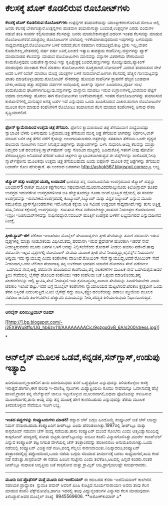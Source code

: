 * ಕೆಲಸಕ್ಕೆ ಖೊಕ್ ಕೊಡಲಿರುವ ರೊಬೋಟ್‌ಗಳು

 *ಕೆಲಸಕ್ಕೆ ಖೊಕ್ ಕೊಡಲಿರುವ ರೊಬೋಟ್‌ಗಳು*
 ಉತ್ಪನ್ನಗಳ ತಯಾರಿಕೆಯನ್ನು ಯಾಂತ್ರೀಕರಣಗೊಳಿಸಿದ ಮೇಲೂ ಅಲ್ಲಿ ಜನರು ಕೆಲಸಕ್ಕೆ
ಬೇಕಾಗುತ್ತಾರೆ.ಉತ್ಪನ್ನಗಳು ಹಂತವಾಗಿ ತಯಾರಾಗುತ್ತಾ ಬಂದಂತೆ,ಉತ್ಪನ್ನಗಳ ಎರಡು
ಬಿಂದುಗಳ ನಡುವೆ ತಂತಿ ಸಂಪರ್ಕ ಕಲ್ಪಿಸುವಂತಹ ಕೆಲಸವನ್ನು ಜನರು
ಮಾಡಬೇಕಾಗುತ್ತದೆ.ಆದರೀಗ ಇಂತಹ ಕೆಲಸವನ್ನು ಮಾಡುವ ರೊಬೋಟುಗಳಿವೆ.ಮಾತ್ರವಲ್ಲ ರೊಬೋಟುಗಳ
ಬೆಲೆಯಲ್ಲಿ ಇಳಿಕೆಯಾಗಿರುವುದರಿಂದ ಇವುಗಳನ್ನು ಬಳಸುವುದು ಸಾಧ್ಯವಾಗಹತ್ತಿದೆ.ರೊಬೋಟುಗಳ
ಬಳಕೆ ನಡೆದರೆ,ಕೆಲಸ ಸತತವಾಗಿ ನಡೆಯುತ್ತದೆ.ಕಾಫಿ ಬ್ರೇಕು ಇಲ್ಲ,ವೇತನ
ಕೊಡಬೇಕಿಲ್ಲ,ವೇತನದಲ್ಲಿ ವರ್ಷ ವರ್ಷ ಏರಿಕೆ,ಪಿಂಚಣಿ ಇತ್ಯಾದಿ ತಾಪತ್ರಯ
ಕಂಪೆನಿಗಿಲ್ಲ.ವಸ್ತುಗಳನ್ನು ಪ್ಯಾಕ್ ಮಾಡುವಂತಹ ಕೆಲಸವನ್ನು ಮಾಡುವ ರೊಬೋಟುಗಳು
ಮಾನವನ್ನು ವಸ್ತುಗಳ ವಿತರಣೆಯ ನೌಕರಿಯಿಂದ ಕಸಿದುಕೊಳ್ಳವುದು ಬಹುತೇಕ ಗ್ಯಾರಂಟಿ.ಇನ್ನು
ಕೃಷಿಕ್ಷೇತ್ರಕ್ಕೆ ಬಂದರೆ,ಹಣ್ಣುಗಳನ್ನು ಕೊಯ್ಯುವುದು,ಪ್ಯಾಕಿಂಗ್ ಮಾಡುವುದು ಮುಂತಾದ
ಕೆಲಸ ಮಾಡಲು ರೊಬೋಟುಗಳು ಸೂಕ್ತವಾಗಿವೆ.ಬೋಯಿಂಗ್ ವಿಮಾನ ತಯಾರಿಸುವ ವೇಳೆ ಅದರ ಒಳಗೆ
ರಿವೆಟ್ ಮಾಡಲು ದೊಡ್ಡ ಯಂತ್ರಗಳ ಬಳಕೆ ಸುರುವಾಗಿದೆ.ಹೀಗಾಗಿ ಕೆಲಸದಲ್ಲಿ ಹೆಚ್ಚಿನ
ಗುಣಮಟ್ಟವನ್ನು ಖಾತರಿ ಮಾಡಿಕೊಳ್ಳಬಹುದು.ರೊಬೋಟಿಕ್ ನೌಕರರನ್ನು ಹೊಂದಿದ ಕಂಪೆನಿಗಳ
ಸ್ಥಾಪನೆಗೆ ಹೆಚ್ಚಿನ ಬಂಡವಾಳ ಬೇಕು,ಆದರಿವು ಹತ್ತು ಹನ್ನೆರಡು ವರ್ಷಗಳ ಅವಧಿಯಲ್ಲಿ
ಖರ್ಚನ್ನು ಪೂರ್ಣ ಹಿಂದಿರುಗಿಸಿ,ಪೂರ್ತಿ ಲಾಭ ತಂದುಕೊಡುವ
ಘಟಕಗಳಾಗಬಲ್ಲುವು.ವಸ್ತುಗಳನ್ನು ದಾಸ್ತಾನು ಮಾಡಲು ಇರುವ ಉಗ್ರಾಣಗಳಲ್ಲಿ,ಭಾರವಾದ
ಪೆಟ್ಟಿಗೆ ಅಥವಾ ಚೀಲಗಳನ್ನು ಹೊರಲು ಈಗ ರೊಬೋಟುಗಳು ಬಳಕೆಯಾಗುತ್ತವೆ.
 ಇಂತಹ ರೋಬೋಟುಗಳನ್ನು ತಯಾರಿಸುವ ಕಾರಖಾನೆಗಳಲ್ಲಿ,ಮನುಷ್ಯರ ಅಗತ್ಯ ಬಹಳ ಇದೆ
ಎನ್ನುವುದು ಒಂದು ಖುಷಿಕೊಡುವ ವಿಚಾರ.ಹಾಗಾಗಿ ರೊಬೋಟುಗಳ ಮೂಲಕ ಕೆಲಸ ಮಾಡುವ
ಕಂಪೆನಿಗಳಿಗೆ ರೊಬೋಟು ತಯಾರಿಸುವ ಕೆಲಸ ಮಾಡುವ ಕಂಪೆನಿಗಳಲ್ಲಿ ಅಗಾಧ ನೌಕರಿ
ಸೃಷ್ಟಿಯಾಗಲಿದೆ.
 -----------------------------------------------
 *ಫೋನ್ ಕ್ಯಾಮೆರಾದಿಂದ ಉತ್ತಮ ಚಿತ್ರ ತೆಗೆಯಿರಿ.*
 ಫೋನಿನ ಕ್ಯಾಮರಾದಿಂದ ಚಿತ್ರ ತೆಗೆಯುವಾಗ ಸಾಧ್ಯವಾದಷ್ಟು ಸ್ವಾಭಾವಿಕ ಬೆಳಕು ಬಳಸುವುದು
ಒಳ್ಳೆಯದು.ಚಿತ್ರ ತೆಗೆಯುವ ಮುನ್ನ ಚಿತ್ರ ತೆಗೆಯುವ ಜಾಗವನ್ನು ನಿರ್ಧರಿಸಿ,ಲಾಕ್ ಮಾಡಿದ
ಬಳಿಕ ಚಿತ್ರ ತೆಗೆವ ವರೆಗೆ ಕೈಯನ್ನು ಅಲುಗಾಡಿಸಬಾರದು.ಚಿತ್ರಗಳನ್ನು ಸತತವಾಗಿ
ತೆಗೆಯಿರಿ.ಒಂದೇ ದೃಶ್ಯದ ಹಲವಾರು ನೋಟಗಳು ನಿಮಗೆ ಸಿಗುತ್ತವೆ.ಚಿತ್ರಗಳನ್ನು
ತಂತ್ರಾಂಶಗಳನ್ನು ಬಳಸಿ ಸುಧಾರಿಸಿ.ಆಯ್ದ ಕೆಲವನ್ನು ಮಾತ್ರಾ ನಿಮ್ಮವರ ಜತೆ
ಹಂಚಿಕೊಳ್ಳಿ.ಸ್ಮಾರ್ಟ್‌ಫೋನ್ ಅನ್ನು ಸೊಂಟದ ಮಟ್ಟದಲ್ಲಿ ಹಿಡಿದುಕೊಳ್ಳಿ.ಇತರಿಗೆ ನೀವು
ಪೋಟೋ ತೆಗೆಯುತ್ತಿದ್ದೀರಿ ಅನಿಸದಂತೆ ತೆಗೆದರೆ ಬರುವ ಚಿತ್ರಗಳು
ಸ್ವಾಭಾವಿಕವಾಗಿರುತ್ತವೆ.ಈ ಟಿಪ್ಸ್‌ಗಳನ್ನು ಪಾಲಿಸಿದರೆ,ನೀವು ಸ್ಮಾರ್ಟ್‌ಫೋನು ಮೂಲಕವೂ
ಉತ್ತಮ ಚಿತ್ರ ತೆಗೆಯಬಹುದು ಎಂದು ಐಫೋನ್ ಮೂಲಕ ರಸ್ತೆ ಚಿತ್ರಗಳನ್ನು ತೆಗೆಯುವ
ರಿಚಾರ್ಡ್ ಕೋಕಿ ಹೇಳುತ್ತಾರೆ.
 ಈ ಅಂಕಣದ ಬರಹಗಳು http://ashok567.blogspot.comನಲ್ಲೂ ಲಭ್ಯ.
 --------------------------------
 *ಜಿಸ್ಯಾಟ್ ಹತ್ತು ಉಪಗ್ರಹ ಯಶಸ್ವಿ ಉಡಾವಣೆ*
 ಭಾರತವು ತನ್ನ ನೂರಒಂದನೆಯ ಉಪಗ್ರಹವಾದ ಜಿಸ್ಯಾಟ್ ಹತ್ತನ್ನು ಏರಿಯಾನ್5 ರಾಕೆಟ್ ಮೂಲಕ
ಕಕ್ಷೆಗೇರಿಸಲು ಸಫಲವಾಗಿದೆ.ಮೂರುಸಾವಿರದನಾಲ್ಕುನೂರು ಕಿಲೋಗ್ರಾಮ್ ತೂಕದ ಉಪಗ್ರಹ
ಇದುವರೆಗಿನ ಉಪಗ್ರಹಗಳಿಗಿಂತ ಅತಿ ಹೆಚ್ಚುತೂಕದ್ದೂ ಕೂಡಾ ಆಗಿದೆ.ಭೂಸ್ಥಿರ ಕಕ್ಷೆಯಲ್ಲಿ
ಈ ಸಂಪರ್ಕ ಉಪಗ್ರಹವನ್ನು ಇರಿಸಬೇಕಿದೆ.ಉಪಗ್ರಹದಲ್ಲಿ ಕೂಬ್ಯಾಂಡ್,ಸಿಬ್ಯಾಂಡ್ ಮತ್ತು
ವಿಸ್ತೃತ ಸಿಬ್ಯಾಂಡ್ ಎನ್ನುವ ಮೂರು ನಮೂನೆಯ ಟ್ರಾನ್‌ಸ್ಪೋಂಡರುಗಳು ಇವೆ.ನಿಗದಿತ
ಕಕ್ಷೆಯ ಅತಿ ಸಮೀಪ ಉಡ್ಡಯನ ಸಾಧ್ಯವಾಗಿದೆ.ಇನ್ನು ತುಸು ಅತ್ತಿತ್ತ ಸರಿಸಿ,ನಿಗದಿತ
ಕಕ್ಷೆಯಲ್ಲಿ ಉಪಗ್ರಹವನ್ನು  ಕೂರಿಸುವ ಕೆಲಸ ನಡೆಯಬೇಕಿದ್ದು,ಹಾಸನದ ನಿಯಂತ್ರಣ
ಕೊಠಡಿಯಿಂದ ಇಸ್ರೋ ಇಂಜಿನಿಯರ್‌ಗಳದನ್ನು ಸಾಧಿಸಲಿದ್ದಾರೆ.ನವಂಬರ್ ಹೊತ್ತಿಗೆ ಉಪಗ್ರಹ
ಬಳಕೆಗೆ ಲಭ್ಯವಾಗಲಿದೆ ಎನ್ನುವುದೀಗದ ನಿರೀಕ್ಷೆ.
 -------------------------------------------------------------
 *ತ್ರೀಜಿ:ಸ್ಟಾಪ್-ಜೀ!*
 ಟೆಲಿಕಾಂ ಇಲಾಖೆಯು ಮೊಬೈಲ್ ಸೇವಾದಾತೃಗಳು ತ್ರೀಜಿ ಸೇವೆಯನ್ನು ತಮಗೆ ಪರವಾನಗಿ ಇರುವ
ವೃತ್ತಗಳಲ್ಲಿ ಮಾತ್ರಾ ನೀಡಬೇಕೆಂದು ವಿಧಿಸಿದೆ.ತಮ್ಮ ಪರವಾನಗಿ ಇರುವ ಪ್ರದೇಶಗಳ
ಹೊರತಾಗಿ ಇತರೆಡೆ ಸೇವೆ ನೀಡುತ್ತಿರುವವರು ಮೂರು ದಿನಗಳ ಒಳಗೆ ಅದನ್ನು ನಿಲ್ಲಿಸಬೇಕೆಂದು
ಶೋಕಾಸ್ ನೀಡಲು ತಯಾರಿ ನಡೆಸಿದೆ.ತಾವು ಪರವಾನಗಿ ಇಲ್ಲದ ವೃತ್ತಗಳಲ್ಲಿ ರೋಮೊಂಗ್ ಸೇವೆಯ
ಮೂಲಕ ತ್ರೀಜಿ ಸೇವೆ ನೀಡುತ್ತಿದ್ದು,ಲೈಸೆನ್ಸ್‌ನ ನಿಯಮಗಳ ಅನ್ವಯ ಇದು ನ್ಯಾಯಬದ್ಧ ಎಂದು
ಕಂಪೆನಿಗಳು ವಾದಿಸಿವೆ.ರೋಮಿಂಗ್ ಸೇವೆ ನ್ಯಾಯಬದ್ಧ,ಆದರೆ ರೋಮಿಂಗ್ ಸೇವೆ ನೀಡುವಾಗ,ಒಂದು
ಟೆಲಿಕಾಂ ಸೇವಾದಾತೃ ತನ್ನ ಬಳಕೆದಾರ ಭಾರತದ ಯಾವೆಡೆ ಹೋದರೂ ಸೇವೆ ಪಡೆಯಲು  ಒದಗಿಸುವ
ಸೇವೆ,ಅಲ್ಲಿ ಪರವಾನಗಿ ಹೊಂದಿರುವ ಕಂಪೆನಿಯು,ತನ್ನ ಸಲಕರಣೆಗಳ ಮೂಲಕ ಸೇವೆ
ಒದಗಿಸುತ್ತದೆ.ಆದರೆ ತ್ರೀಜಿ ಸೇವೆಯಲ್ಲಿ ಲೈಸೆನ್ಸ್ ಹೊಂದಿದ ಕಂಪೆನಿಯು ಇತರ ಕಂಪೆನಿಯ
ಜತೆ ಒಪ್ಪಂದ ಮಾಡಿಕೊಂಡು,ತನ್ನ ಸಲಕರಣೆಗಳನ್ನು ಅಲ್ಲಿ ಸ್ಥಾಪಿಸಿ,ಸೇವೆ ನೀಡುತ್ತದೆ.ಇದು
ಕ್ರಮಬದ್ಧವಲ್ಲ,ಹಾಗಾಗಿ ಸೇವೆಯನ್ನು ಹಿಂದೆಗೆಯಬೇಕು ಎಂದು ಟೆಲಿಕಾಂ ಇಲಾಖೆ ಪಟ್ಟು.ಇದರ
ಬಗ್ಗೆ ಮೊಬೈಲ್ ಕಂಪೆನಿಗಳು ನ್ಯಾಯಾಲಯದ ಮೆಟ್ಟಲೇರಿವೆ.ಟೆಲಿಕಾಂ ಕ್ಷೇತ್ರವೀಗ ಒಂದು
ತೆರನ ಅಸ್ಥಿರತೆ ಎದುರಿಸುತ್ತಿದೆ.ಟೂಜಿ ಲೈಸೆನ್ಸ್ ರದ್ದು ಪಡಿಸಿ,ಸ್ಪೆಕ್ಟ್ರಂ
ಹಂಚಿಕೆಯನ್ನು ಹರಾಜು ಪಕ್ರಿಯೆಯ ಮೂಲಕ ನಡೆಸಲು ಜನವರಿ ತಿಂಗಳವರೆಗಿನ ಹೆಚ್ಚುವರಿ
ಸಮಯವನ್ನು ನೀಡಿ,ಪರಿಸ್ಥಿತಿ ತಿಳಿಯಾಗುವುದು ನಿಧಾನವಾಗುತ್ತಿದೆ.
 ------------------------
 *ಆನಲೈನ್ ಖರೀದಿ:ಟ್ರಯಲ್ ರೂಮ್*

[[http://1.bp.blogspot.com/-j2EX9Wu8ffs/UG_hb6zv11I/AAAAAAAACjc/9gzgoGvB_6A/s1600/dress.jpg][[[http://1.bp.blogspot.com/-j2EX9Wu8ffs/UG_hb6zv11I/AAAAAAAACjc/9gzgoGvB_6A/s200/dress.jpg]]]]

*
* ಆನ್‌ಲೈನ್ ಮೂಲಕ ಒಡವೆ,ಕನ್ನಡಕ,ಸನ್‌ಗ್ಲಾಸ್,ಉಡುಪು ಇತ್ಯಾದಿ
ಖರೀದಿಸುವಾಗ,ಗ್ರಾಹಕನಿಗೆ ತಾನು ಖರೀದಿಸುವುದು ತನಗೆ ಒಪ್ಪುತ್ತದೋ ಎನ್ನುವುದನ್ನು
ತಿಳಿದುಕೊಳ್ಳಲು ಆಸಕ್ತಿ ಇರುತ್ತದೆ.ಹಾಗಾಗಿ,ಈಗ ಹಲವು ಇ-ವಾಣಿಜ್ಯ ಸೈಟುಗಳು
ಮಿಥ್ಯಾಟ್ರಯಲು ರೂಮು ಸೇವೆಯನ್ನೂ ಒದಗಿಸುವತ್ತ ಹೆಜ್ಜೆ ಹಾಕಿವೆ.ಗ್ರಾಹಕ ತನ್ನ
ವೆಬ್‌ಕ್ಯಾಮ್ ಚಾಲೂ ಇಟ್ಟುಕೊಳ್ಳುವ ಮೂಲಕವಾಗಲಿ,ಅಥವಾ ಫೊಟೊವನ್ನು ಕಳುಹಿಸುವ
ಮೂಲಕವಾಗಲಿ,ತಾನು ಆಯ್ದ ವಸ್ತು ತನ್ನ ಮುಖಕ್ಕೆ ಹೇಗೆ ಕಾಣಿಸಬಹುದು ಎನ್ನುವುದನ್ನು
ತೆರೆಯ ಮೂಲಕ ತಿಳಿದುಕೊಳ್ಳುವ ಸೇವೆಯೂ ಇದೀಗ ಲಭ್ಯ.
 ------------------------
 *ಇಂತಹ ತಪ್ಪುಗಳನ್ನು ಕಂಪ್ಯೂಟರುಗಳು ಮಾಡಲಿ!*
 ರಶ್ಯಾದ ಚೆಸ್ ದಿಗ್ಗಜ ಹಿಂದೊಮ್ಮೆ ಕಂಪ್ಯೂಟರ್ ಜತೆ ಚೆಸ್ ಆಡಿದ್ದು ನಿಮಗೆ
ನೆನಪಿರಬಹುದು.ಕಂಪ್ಯೂಟರಿಗೆ ಡೀಪ್‌ಬ್ಲೂ ಎಂದು ಹೆಸರಿಡಲಾಗಿತ್ತು.1997ರಲ್ಲಿ
ಡೀಪ್‌ಬ್ಲೂ ಮತ್ತು ಕಾಸ್ಪರೋವ್ ನಡುವಣ ಚೆಸ್ ಪಂದ್ಯ ನಡೆಯಿತು.ತಾನು ಕಂಪ್ಯೂಟರ್ ಮುಂದೆ
ಸೋಲೆನು ಎಂದು ಆತ್ಮವಿಶ್ವಾಸದಿಂದಿದ್ದ ಕಾಸ್ಪರೋವ್ ಪಂದ್ಯದಲ್ಲಿ ಸೋತು
ಬಿಟ್ಟರು.ಡೀಪ್‌ಬ್ಲೂವನ್ನು ಐಬಿಎಂ ಕಂಪೆನಿ ವಿನ್ಯಾಸಗೊಳಿಸಿತ್ತು.ಮುರ್ರೇ ಕಾಂಪ್‌ಬೆಲ್
ಎನ್ನುವ ಕಂಪ್ಯೂಟರ್ ತಜ್ಞ ನಿಗದಿತ ವೇಳೆಯಲ್ಲಿ ಚೆಸ್ ತಂತ್ರಾಂಶವನ್ನು ಪರಿಶೀಲಿಸಲು
ಅನುಮತಿಸಲಾಗಿತ್ತು.ಒಂದು ನಡೆಯಲ್ಲಿ ಕಂಪ್ಯೂಟರ್ ವಿಚಿತ್ರ ನಡೆ ನಡಿಸಿ,ಪಂದ್ಯ ಗೆಲ್ಲಲು
ಕಾರಣವಾಯಿತು.ನಿಜಕ್ಕಾದರೂ,ಕಂಪ್ಯೂಟರ್ ತಂತ್ರಾಂಶದಲ್ಲಿದ್ದ ತಪ್ಪೊಂದರಿಂದ,ಒಂದು ನಡೆಯ
ಬಗ್ಗದು ಸರಿಯಾದ ತೀರ್ಮಾನಕ್ಕೆ ಬರಲು ಸಾಧ್ಯವಾಗದೆ,ಖುಷಿ ಕಂಡ ನಡೆ
ನಡೆಸಿತ್ತು.ಕಾಸ್ಪರೋವ್ ಈ ನಡೆಯ ಹಿಂದಿನ ಗುಟ್ಟೇನು ಎಂದು ತಲೆಕೆಡಿಸಿ,ಆಟದಲ್ಲಿ
ಹಿನ್ನಡೆ ಕಂಡರು.ನಂತರ ಡೀಪ್‌ಬ್ಲೂ ಸುಧಾರಿತ ಆವೃತ್ತಿಯ ಜತೆ ಕಾಸ್ಪರೋವ ಮತ್ತು
ಕ್ರಾಮ್ನಿಕ್ ಆಡಿ,ಡ್ರಾಗೈಯಲಷ್ಟೇ ಸಮರ್ಥರಾದರು.
 --------------------------
 *ಮೂರು ದಿನ ಪ್ರೊಫೆಸರ್ ಮತ್ತೆ ಮೂರು ದಿನ ಇಂಜಿನಿಯರ್*
 ಈ ಕಿರುಬರಹ ಕೆನರಾ ಇಂಜಿನಿಯರಿಂಗ್ ಕಾಲೇಜಿನ ಸಹಾಯಕ ಪ್ರಾಧ್ಯಾಪಕಿ  ಸ್ತುಮತಿ ಪವಾರ್
ಅವರಿಗೆ ಖುಷಿ ಕೊಟ್ಟಿದೆ.ಸೂರ್ಯನಾರಾಯಣ ಅವರು ತಾವು ಕೆಲಸ ಮಾಡುವ ಕಂಪೆನಿ
ಟೆಕ್ಸ್‌ಮೋಟೊ,ಹಾಗೂ ಇದರಲ್ಲಿ ತಾವು ವಿದ್ಯುನ್ಮಂಡಲಗಳ ವಿನ್ಯಾಸದ ಕೆಲಸ ಮಾಡುವುದಾಗಿ
ತಿಳಿಸಿದ್ದಾರೆ.ಅವರ ಮೊಬೈಲ್ ಸಂಖ್ಯೆ  9945569606.
 **ಅಶೋಕ್‌ಕುಮಾರ್ ಎ*

